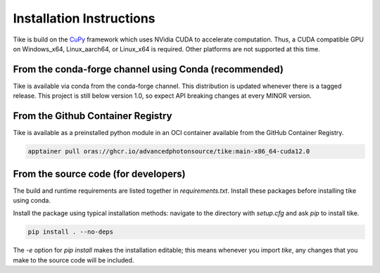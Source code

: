 #########################
Installation Instructions
#########################

Tike is build on the `CuPy <https://github.com/cupy/cupy/>`_ framework which uses
NVidia CUDA to accelerate computation. Thus, a CUDA compatible GPU on Windows_x64,
Linux_aarch64, or Linux_x64 is required. Other platforms are not supported at this time.

******************************************************
From the conda-forge channel using Conda (recommended)
******************************************************

Tike is available via conda from the conda-forge channel. This distribution is
updated whenever there is a tagged release. This project is still below
version 1.0, so expect API breaking changes at every MINOR version.

**********************************
From the Github Container Registry
**********************************

Tike is available as a preinstalled python module in an OCI container available
from the GitHub Container Registry.

.. code-block:: bash

  apptainer pull oras://ghcr.io/advancedphotonsource/tike:main-x86_64-cuda12.0

*************************************
From the source code (for developers)
*************************************

The build and runtime requirements are listed together in `requirements.txt`.
Install these packages before installing tike using conda.

Install the package using typical installation methods: navigate to the
directory with `setup.cfg` and ask `pip` to install tike.

.. code-block:: bash

  pip install . --no-deps

The `-e` option for `pip install` makes the installation editable; this means
whenever you import `tike`, any changes that you make to the source code will be
included.
